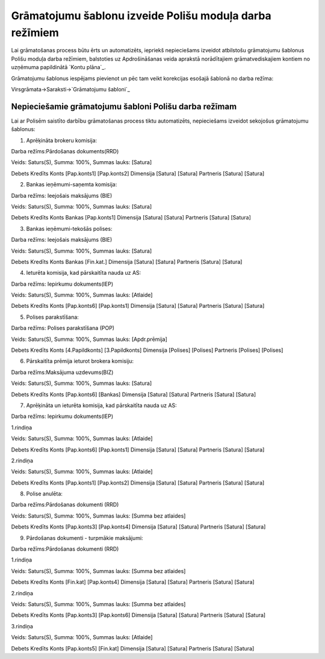 .. 14083 ============================================================Grāmatojumu šablonu izveide Polišu moduļa darba režīmiem============================================================ 


Lai grāmatošanas process būtu ērts un automatizēts, iepriekš
nepieciešams izveidot atbilstošu grāmatojumu šablonus Polišu moduļa
darba režīmiem, balstoties uz Apdrošināšanas veida aprakstā
norādītajiem grāmatvediskajiem kontiem no uzņēmuma papildinātā `Kontu
plāna`_.



Grāmatojumu šablonus iespējams pievienot un pēc tam veikt korekcijas
esošajā šablonā no darba režīma:



Virsgrāmata->Saraksti->`Grāmatojumu šabloni`_


Nepieciešamie grāmatojumu šabloni Polišu darba režīmam
++++++++++++++++++++++++++++++++++++++++++++++++++++++

Lai ar Polisēm saistīto darbību grāmatošanas process tiktu
automatizēts, nepieciešams izveidot sekojošus grāmatojumu šablonus:



1. Aprēķināta brokeru komisija:



Darba režīms:Pārdošanas dokuments(RRD)

Veids: Saturs(S), Summa: 100%, Summas lauks: [Satura]

Debets Kredīts Konts [Pap.konts1] [Pap.konts2] Dimensija [Satura]
[Satura] Partneris [Satura] [Satura]







2. Bankas ieņēmumi-saņemta komisija:



Darba režīms: Ieejošais maksājums (BIE)

Veids: Saturs(S), Summa: 100%, Summas lauks: [Satura]

Debets Kredīts Konts Bankas [Pap.konts1] Dimensija [Satura] [Satura]
Partneris [Satura] [Satura]

3. Bankas ieņēmumi-tekošās polises:



Darba režīms: Ieejošais maksājums (BIE)

Veids: Saturs(S), Summa: 100%, Summas lauks: [Satura]

Debets Kredīts Konts Bankas [Fin.kat.] Dimensija [Satura] [Satura]
Partneris [Satura] [Satura]

4. Ieturēta komisija, kad pārskaitīta nauda uz AS:



Darba režīms: Iepirkumu dokuments(IEP)

Veids: Saturs(S), Summa: 100%, Summas lauks: [Atlaide]

Debets Kredīts Konts [Pap.konts6] [Pap.konts1] Dimensija [Satura]
[Satura] Partneris [Satura] [Satura]

5. Polises parakstīšana:



Darba režīms: Polises parakstīšana (POP)

Veids: Saturs(S), Summa: 100%, Summas lauks: [Apdr.prēmija]

Debets Kredīts Konts [4.Papildkonts] [3.Papildkonts] Dimensija
[Polises] [Polises] Partneris [Polises] [Polises]

6. Pārskaitīta prēmija ieturot brokera komisiju:



Darba režīms:Maksājuma uzdevums(BIZ)

Veids: Saturs(S), Summa: 100%, Summas lauks: [Satura]

Debets Kredīts Konts [Pap.konts6] [Bankas] Dimensija [Satura] [Satura]
Partneris [Satura] [Satura]

7. Aprēķināta un ieturēta komisija, kad pārskaitīta nauda uz AS:



Darba režīms: Iepirkumu dokuments(IEP)

1.rindiņa

Veids: Saturs(S), Summa: 100%, Summas lauks: [Atlaide]

Debets Kredīts Konts [Pap.konts6] [Pap.konts1] Dimensija [Satura]
[Satura] Partneris [Satura] [Satura]

2.rindiņa

Veids: Saturs(S), Summa: 100%, Summas lauks: [Atlaide]

Debets Kredīts Konts [Pap.konts1] [Pap.konts2] Dimensija [Satura]
[Satura] Partneris [Satura] [Satura]

8. Polise anulēta:



Darba režīms:Pārdošanas dokumenti (RRD)

Veids: Saturs(S), Summa: 100%, Summas lauks: [Summa bez atlaides]

Debets Kredīts Konts [Pap.konts3] [Pap.konts4] Dimensija [Satura]
[Satura] Partneris [Satura] [Satura]

9. Pārdošanas dokumenti - turpmākie maksājumi:



Darba režīms:Pārdošanas dokumenti (RRD)

1.rindiņa

Veids: Saturs(S), Summa: 100%, Summas lauks: [Summa bez atlaides]

Debets Kredīts Konts [Fin.kat] [Pap.konts4] Dimensija [Satura]
[Satura] Partneris [Satura] [Satura]

2.rindiņa

Veids: Saturs(S), Summa: 100%, Summas lauks: [Summa bez atlaides]

Debets Kredīts Konts [Pap.konts3] [Pap.konts6] Dimensija [Satura]
[Satura] Partneris [Satura] [Satura]

3.rindiņa

Veids: Saturs(S), Summa: 100%, Summas lauks: [Atlaide]

Debets Kredīts Konts [Pap.konts5] [Fin.kat] Dimensija [Satura]
[Satura] Partneris [Satura] [Satura]

 